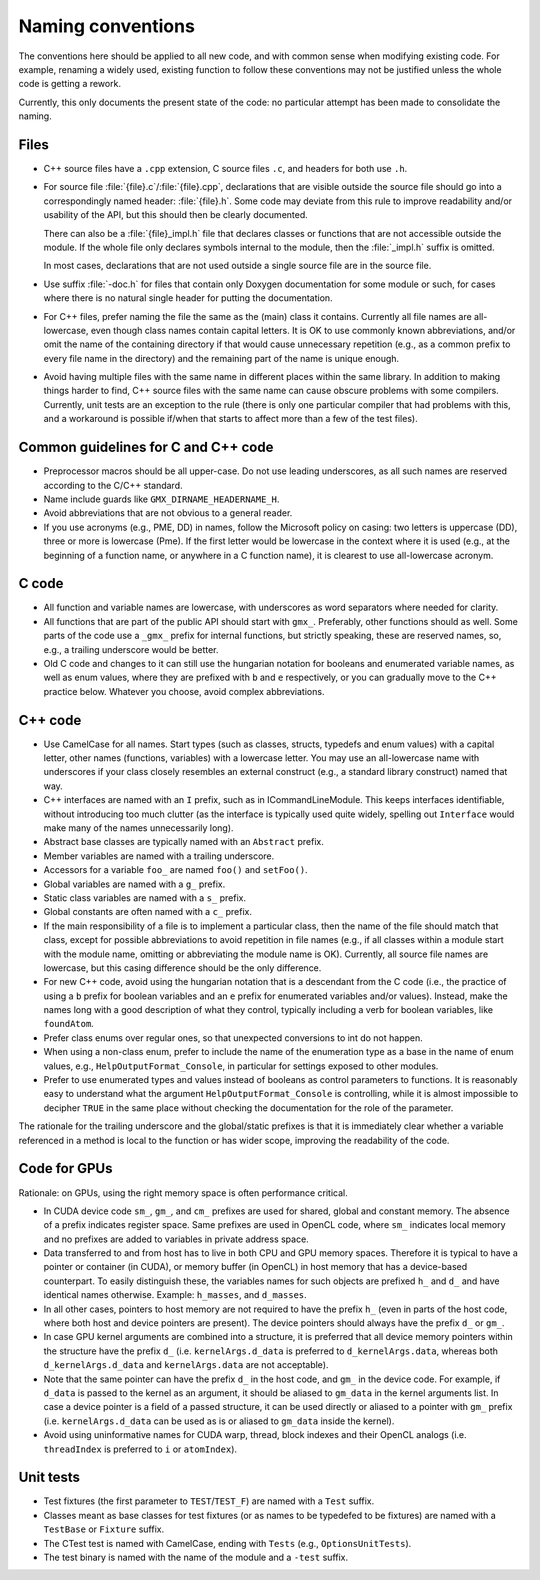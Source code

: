 Naming conventions
==================

The conventions here should be applied to all new code, and with common sense
when modifying existing code.  For example, renaming a widely used, existing
function to follow these conventions may not be justified unless the whole code
is getting a rework.

Currently, this only documents the present state of the code: no particular
attempt has been made to consolidate the naming.

Files
-----

* C++ source files have a ``.cpp`` extension, C source files ``.c``, and
  headers for both use ``.h``.
* For source file :file:`{file}.c`/:file:`{file}.cpp`, declarations that are
  visible outside the source file should go into a correspondingly named
  header: :file:`{file}.h`.  Some code may deviate from this rule to improve
  readability and/or usability of the API, but this should then be clearly
  documented.

  There can also be a :file:`{file}_impl.h` file that declares classes or
  functions that are not accessible outside the module.  If the whole file only
  declares symbols internal to the module, then the :file:`_impl.h` suffix is
  omitted.

  In most cases, declarations that are not used outside a single source file
  are in the source file.
* Use suffix :file:`-doc.h` for files that contain only Doxygen documentation
  for some module or such, for cases where there is no natural single header
  for putting the documentation.
* For C++ files, prefer naming the file the same as the (main) class it
  contains.  Currently all file names are all-lowercase, even though class
  names contain capital letters.
  It is OK to use commonly known abbreviations, and/or omit the name of the
  containing directory if that would cause unnecessary repetition (e.g., as a
  common prefix to every file name in the directory) and the remaining part of
  the name is unique enough.
* Avoid having multiple files with the same name in different places within
  the same library.  In addition to making things harder to find, C++ source
  files with the same name can cause obscure problems with some compilers.
  Currently, unit tests are an exception to the rule (there is only one
  particular compiler that had problems with this, and a workaround is
  possible if/when that starts to affect more than a few of the test files).

Common guidelines for C and C++ code
------------------------------------

* Preprocessor macros should be all upper-case.  Do not use leading
  underscores, as all such names are reserved according to the C/C++ standard.
* Name include guards like ``GMX_DIRNAME_HEADERNAME_H``.
* Avoid abbreviations that are not obvious to a general reader.
* If you use acronyms (e.g., PME, DD) in names, follow the Microsoft policy on
  casing: two letters is uppercase (DD), three or more is lowercase (Pme).
  If the first letter would be lowercase in the context where it is used
  (e.g., at the beginning of a function name, or anywhere in a C function
  name), it is clearest to use all-lowercase acronym.

C code
------

* All function and variable names are lowercase, with underscores as word
  separators where needed for clarity.
* All functions that are part of the public API should start with ``gmx_``.
  Preferably, other functions should as well.
  Some parts of the code use a ``_gmx_`` prefix for internal functions, but
  strictly speaking, these are reserved names, so, e.g., a trailing underscore
  would be better.
* Old C code and changes to it can still use the hungarian notation for
  booleans and enumerated variable names, as well as enum values, where they
  are prefixed with ``b`` and ``e`` respectively, or you can gradually move
  to the C++ practice below. Whatever you choose, avoid complex abbreviations.

C++ code
--------

* Use CamelCase for all names.  Start types (such as classes, structs,
  typedefs and enum values) with a capital letter, other names (functions,
  variables) with a lowercase letter.
  You may use an all-lowercase name with underscores if your class closely
  resembles an external construct (e.g., a standard library construct) named
  that way.
* C++ interfaces are named with an ``I`` prefix, such as in ICommandLineModule.
  This keeps interfaces identifiable, without introducing too much clutter
  (as the interface is typically used quite widely, spelling out
  ``Interface`` would make many of the names unnecessarily long).
* Abstract base classes are typically named with an ``Abstract`` prefix.
* Member variables are named with a trailing underscore.
* Accessors for a variable ``foo_`` are named ``foo()`` and ``setFoo()``.
* Global variables are named with a ``g_`` prefix.
* Static class variables are named with a ``s_`` prefix.
* Global constants are often named with a ``c_`` prefix.
* If the main responsibility of a file is to implement a particular class,
  then the name of the file should match that class, except for possible
  abbreviations to avoid repetition in file names (e.g., if all classes within
  a module start with the module name, omitting or abbreviating the module
  name is OK).  Currently, all source file names are lowercase, but this
  casing difference should be the only difference.
* For new C++ code, avoid using the hungarian notation that is a descendant
  from the C code (i.e., the practice of using a ``b`` prefix for boolean
  variables and an ``e`` prefix for enumerated variables and/or values).
  Instead, make the names long with a good description of what they control,
  typically including a verb for boolean variables, like ``foundAtom``.
* Prefer class enums over regular ones, so that unexpected conversions to
  int do not happen.
* When using a non-class enum, prefer to include the name of the enumeration type
  as a base in the name of enum values, e.g., ``HelpOutputFormat_Console``,
  in particular for settings exposed to other modules.
* Prefer to use enumerated types and values instead of booleans as control
  parameters to functions. It is reasonably easy to understand what the
  argument ``HelpOutputFormat_Console`` is controlling, while it is almost
  impossible to decipher ``TRUE`` in the same place without checking the
  documentation for the role of the parameter.

The rationale for the trailing underscore and the global/static prefixes is
that it is immediately clear whether a variable referenced in a method is local
to the function or has wider scope, improving the readability of the code.

Code for GPUs
-------------

Rationale: on GPUs, using the right memory space is often performance critical.

* In CUDA device code ``sm_``, ``gm_``, and ``cm_`` prefixes are used for
  shared, global and constant memory. The absence of a prefix indicates
  register space. Same prefixes are used in OpenCL code, where ``sm_``
  indicates local memory and no prefixes are added to variables in private
  address space.
* Data transferred to and from host has to live in both CPU and GPU memory
  spaces. Therefore it is typical to have a pointer or container (in CUDA), or
  memory buffer (in OpenCL) in host memory that has a device-based counterpart.
  To easily distinguish these, the variables names for such objects are
  prefixed ``h_`` and ``d_`` and have identical names otherwise. Example:
  ``h_masses``, and ``d_masses``.
* In all other cases, pointers to host memory are not required to have the
  prefix ``h_`` (even in parts of the host code, where both host and device
  pointers are present). The device pointers should always have the prefix
  ``d_`` or ``gm_``.
* In case GPU kernel arguments are combined into a structure, it is preferred
  that all device memory pointers within the structure have the prefix ``d_``
  (i.e. ``kernelArgs.d_data`` is preferred to ``d_kernelArgs.data``,
  whereas both ``d_kernelArgs.d_data`` and ``kernelArgs.data`` are not
  acceptable).
* Note that the same pointer can have the prefix ``d_`` in the host code,
  and ``gm_`` in the device code. For example, if ``d_data`` is passed to
  the kernel as an argument, it should be aliased to ``gm_data`` in the
  kernel arguments list. In case a device pointer is a field of a passed
  structure, it can be used directly or aliased to a pointer with ``gm_``
  prefix (i.e. ``kernelArgs.d_data`` can be used as is or aliased to
  ``gm_data`` inside the kernel).
* Avoid using uninformative names for CUDA warp, thread, block indexes and
  their OpenCL analogs (i.e. ``threadIndex`` is preferred to ``i`` or
  ``atomIndex``).

Unit tests
----------

* Test fixtures (the first parameter to ``TEST``/``TEST_F``) are named with a
  ``Test`` suffix.
* Classes meant as base classes for test fixtures (or as names to be typedefed
  to be fixtures) are named with a ``TestBase`` or ``Fixture`` suffix.
* The CTest test is named with CamelCase, ending with ``Tests`` (e.g.,
  ``OptionsUnitTests``).
* The test binary is named with the name of the module and a ``-test`` suffix.
